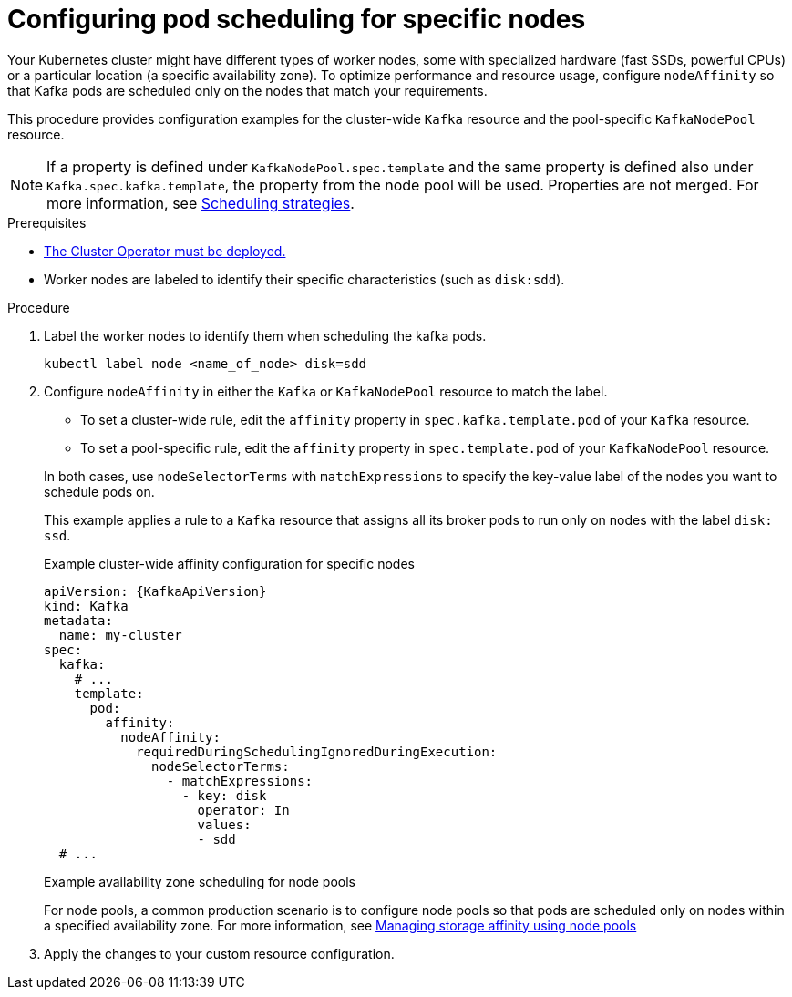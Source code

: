 :_mod-docs-content-type: PROCEDURE

// Module included in the following assemblies:
//
// assembly-scheduling.adoc

[id='proc-configuring-node-affinity-{context}']
= Configuring pod scheduling for specific nodes

[role="_abstract"]
Your Kubernetes cluster might have different types of worker nodes, some with specialized hardware (fast SSDs, powerful CPUs) or a particular location (a specific availability zone). 
To optimize performance and resource usage, configure `nodeAffinity` so that Kafka pods are scheduled only on the nodes that match your requirements.

This procedure provides configuration examples for the cluster-wide `Kafka` resource and the pool-specific `KafkaNodePool` resource.

NOTE: If a property is defined under `KafkaNodePool.spec.template` and the same property is defined also under `Kafka.spec.kafka.template`, the property from the node pool will be used.
Properties are not merged. 
For more information, see xref:affinity-{context}[Scheduling strategies].

.Prerequisites

* xref:deploying-cluster-operator-str[The Cluster Operator must be deployed.]  
* Worker nodes are labeled to identify their specific characteristics (such as `disk:sdd`).

.Procedure

. Label the worker nodes to identify them when scheduling the kafka pods.
+
[source,shell,subs="+quotes,attributes+"]
----
kubectl label node <name_of_node> disk=sdd
----

. Configure `nodeAffinity` in either the `Kafka` or `KafkaNodePool` resource to match the label.
+
--
* To set a cluster-wide rule, edit the `affinity` property in `spec.kafka.template.pod` of your `Kafka` resource.
* To set a pool-specific rule, edit the `affinity` property in `spec.template.pod` of your `KafkaNodePool` resource.
--
+
In both cases, use `nodeSelectorTerms` with `matchExpressions` to specify the key-value label of the nodes you want to schedule pods on.
+
This example applies a rule to a `Kafka` resource that assigns all its broker pods to run only on nodes with the label `disk: ssd`.
+
.Example cluster-wide affinity configuration for specific nodes
[source,yaml,subs="+attributes"]
----
apiVersion: {KafkaApiVersion}
kind: Kafka
metadata:
  name: my-cluster
spec:
  kafka:
    # ...
    template:
      pod:
        affinity:
          nodeAffinity:
            requiredDuringSchedulingIgnoredDuringExecution:
              nodeSelectorTerms:
                - matchExpressions:
                  - key: disk
                    operator: In
                    values:
                    - sdd
  # ...
----
+
.Example availability zone scheduling for node pools
For node pools, a common production scenario is to configure node pools so that pods are scheduled only on nodes within a specified availability zone. 
For more information, see xref:proc-managing-storage-affinity-node-pools-str[Managing storage affinity using node pools]

. Apply the changes to your custom resource configuration.
